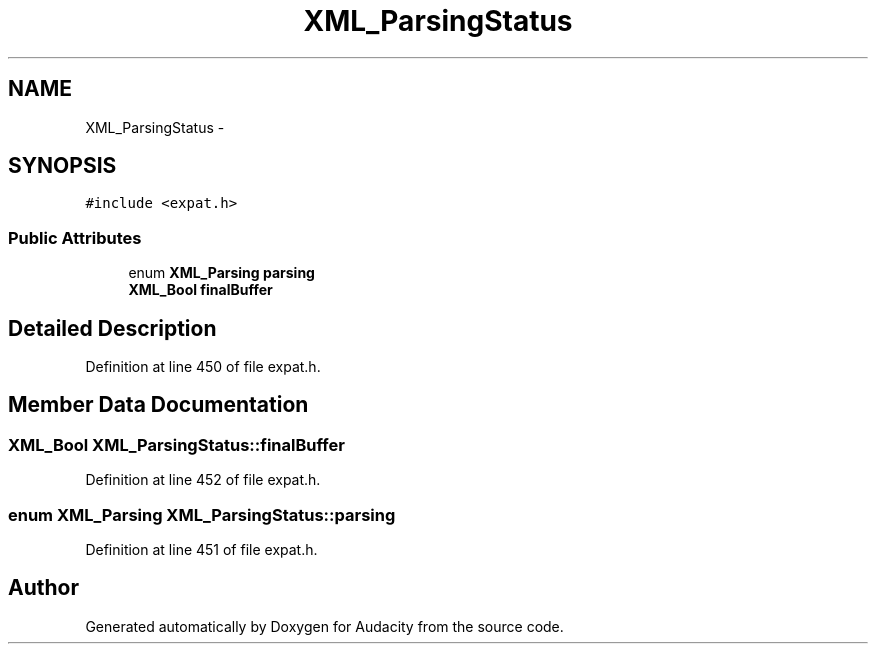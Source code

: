.TH "XML_ParsingStatus" 3 "Thu Apr 28 2016" "Audacity" \" -*- nroff -*-
.ad l
.nh
.SH NAME
XML_ParsingStatus \- 
.SH SYNOPSIS
.br
.PP
.PP
\fC#include <expat\&.h>\fP
.SS "Public Attributes"

.in +1c
.ti -1c
.RI "enum \fBXML_Parsing\fP \fBparsing\fP"
.br
.ti -1c
.RI "\fBXML_Bool\fP \fBfinalBuffer\fP"
.br
.in -1c
.SH "Detailed Description"
.PP 
Definition at line 450 of file expat\&.h\&.
.SH "Member Data Documentation"
.PP 
.SS "\fBXML_Bool\fP XML_ParsingStatus::finalBuffer"

.PP
Definition at line 452 of file expat\&.h\&.
.SS "enum \fBXML_Parsing\fP XML_ParsingStatus::parsing"

.PP
Definition at line 451 of file expat\&.h\&.

.SH "Author"
.PP 
Generated automatically by Doxygen for Audacity from the source code\&.
